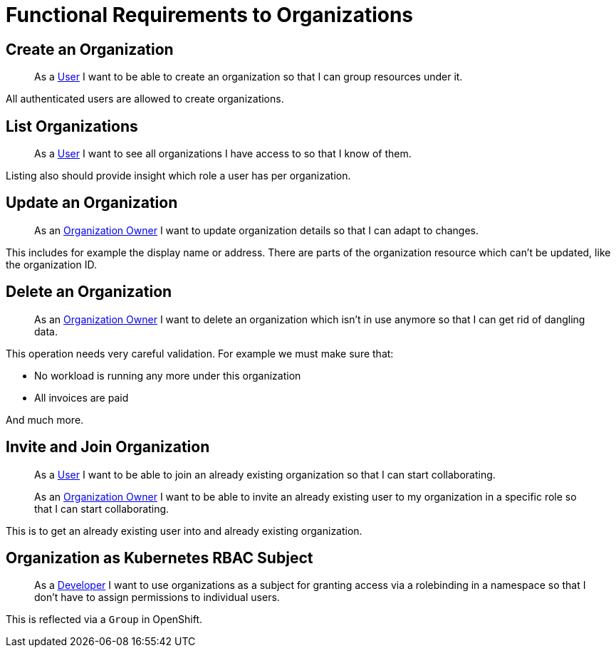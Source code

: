 = Functional Requirements to Organizations

== Create an Organization

> As a xref:references/glossary.adoc#_user[User] I want to be able to create an organization so that I can group resources under it.

All authenticated users are allowed to create organizations.

== List Organizations

> As a xref:references/glossary.adoc#_user[User] I want to see all organizations I have access to so that I know of them.

Listing also should provide insight which role a user has per organization.

== Update an Organization

> As an xref:references/glossary.adoc#_organization-owner[Organization Owner] I want to update organization details so that I can adapt to changes.

This includes for example the display name or address.
There are parts of the organization resource which can't be updated, like the organization ID.

== Delete an Organization

> As an xref:references/glossary.adoc#_organization-owner[Organization Owner] I want to delete an organization which isn't in use anymore so that I can get rid of dangling data.

This operation needs very careful validation.
For example we must make sure that:

* No workload is running any more under this organization
* All invoices are paid

And much more.

== Invite and Join Organization

> As a xref:references/glossary.adoc#_user[User] I want to be able to join an already existing organization so that I can start collaborating.

> As an xref:references/glossary.adoc#_organization-owner[Organization Owner] I want to be able to invite an already existing user to my organization in a specific role so that I can start collaborating.

This is to get an already existing user into and already existing organization.

== Organization as Kubernetes RBAC Subject

> As a xref:references/glossary.adoc#_developer[Developer] I want to use organizations as a subject for granting access via a rolebinding in a namespace so that I don't have to assign permissions to individual users.

This is reflected via a `Group` in OpenShift.
